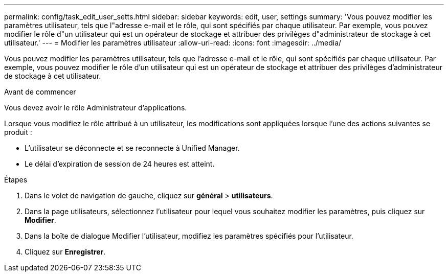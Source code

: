 ---
permalink: config/task_edit_user_setts.html 
sidebar: sidebar 
keywords: edit, user, settings 
summary: 'Vous pouvez modifier les paramètres utilisateur, tels que l"adresse e-mail et le rôle, qui sont spécifiés par chaque utilisateur. Par exemple, vous pouvez modifier le rôle d"un utilisateur qui est un opérateur de stockage et attribuer des privilèges d"administrateur de stockage à cet utilisateur.' 
---
= Modifier les paramètres utilisateur
:allow-uri-read: 
:icons: font
:imagesdir: ../media/


[role="lead"]
Vous pouvez modifier les paramètres utilisateur, tels que l'adresse e-mail et le rôle, qui sont spécifiés par chaque utilisateur. Par exemple, vous pouvez modifier le rôle d'un utilisateur qui est un opérateur de stockage et attribuer des privilèges d'administrateur de stockage à cet utilisateur.

.Avant de commencer
Vous devez avoir le rôle Administrateur d'applications.

Lorsque vous modifiez le rôle attribué à un utilisateur, les modifications sont appliquées lorsque l'une des actions suivantes se produit :

* L'utilisateur se déconnecte et se reconnecte à Unified Manager.
* Le délai d'expiration de session de 24 heures est atteint.


.Étapes
. Dans le volet de navigation de gauche, cliquez sur *général* > *utilisateurs*.
. Dans la page utilisateurs, sélectionnez l'utilisateur pour lequel vous souhaitez modifier les paramètres, puis cliquez sur *Modifier*.
. Dans la boîte de dialogue Modifier l'utilisateur, modifiez les paramètres spécifiés pour l'utilisateur.
. Cliquez sur *Enregistrer*.

